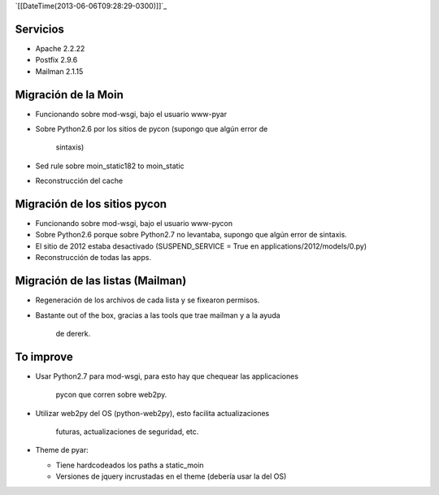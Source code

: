 .. title: Migración a Debian Wheezy


`[[DateTime(2013-06-06T09:28:29-0300)]]`_

Servicios
---------

* Apache 2.2.22

* Postfix 2.9.6

* Mailman 2.1.15

Migración de la Moin
--------------------

* Funcionando sobre mod-wsgi, bajo el usuario www-pyar

* Sobre Python2.6 por los sitios de pycon (supongo que algún error de

    sintaxis)

* Sed rule sobre moin_static182 to moin_static

* Reconstrucción del cache

Migración de los sitios pycon
-----------------------------

* Funcionando sobre mod-wsgi, bajo el usuario www-pycon

* Sobre Python2.6 porque sobre Python2.7 no levantaba, supongo que algún error de sintaxis.

* El sitio de 2012 estaba desactivado (SUSPEND_SERVICE = True en applications/2012/models/0.py)

* Reconstrucción de todas las apps.

Migración de las listas (Mailman)
---------------------------------

* Regeneración de los archivos de cada lista y se fixearon permisos.

* Bastante out of the box, gracias a las tools que trae mailman y a la ayuda

    de dererk.

To improve
----------

* Usar Python2.7 para mod-wsgi, para esto hay que chequear las applicaciones

    pycon que corren sobre web2py.

* Utilizar web2py del OS (python-web2py), esto facilita actualizaciones

    futuras, actualizaciones de seguridad, etc.

* Theme de pyar:

  * Tiene hardcodeados los paths a static_moin

  * Versiones de jquery incrustadas en el theme (debería usar la del OS)

